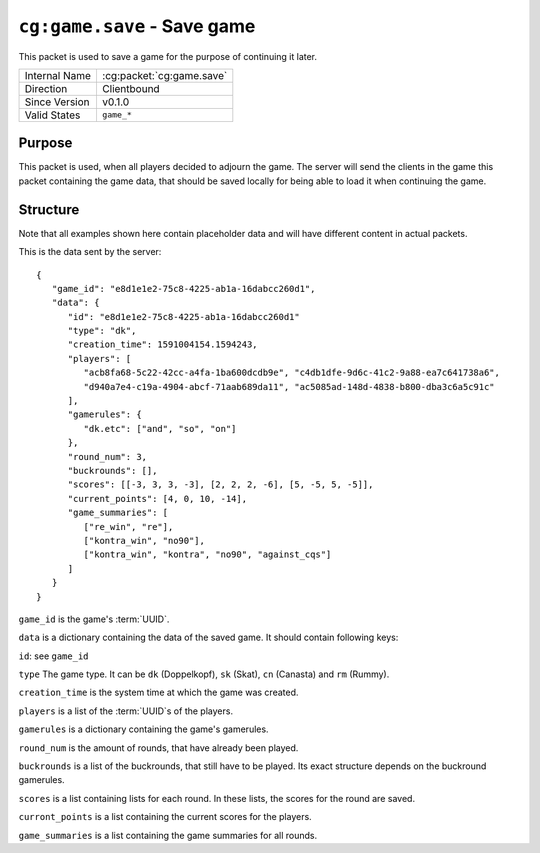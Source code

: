 
``cg:game.save`` - Save game
============================

.. cg:packet:: cg:game.save

This packet is used to save a game for the purpose of continuing it later.

+-----------------------+--------------------------------------------+
|Internal Name          |:cg:packet:`cg:game.save`                   |
+-----------------------+--------------------------------------------+
|Direction              |Clientbound                                 |
+-----------------------+--------------------------------------------+
|Since Version          |v0.1.0                                      |
+-----------------------+--------------------------------------------+
|Valid States           |``game_*``                                  |
+-----------------------+--------------------------------------------+

Purpose
-------

This packet is used, when all players decided to adjourn the game. The server will send
the clients in the game this packet containing the game data, that should be saved locally
for being able to load it when continuing the game.

Structure
---------

Note that all examples shown here contain placeholder data and will have different content in actual packets.

This is the data sent by the server: ::

   {
      "game_id": "e8d1e1e2-75c8-4225-ab1a-16dabcc260d1",
      "data": {
         "id": "e8d1e1e2-75c8-4225-ab1a-16dabcc260d1"
         "type": "dk",
         "creation_time": 1591004154.1594243,
         "players": [
            "acb8fa68-5c22-42cc-a4fa-1ba600dcdb9e", "c4db1dfe-9d6c-41c2-9a88-ea7c641738a6",
            "d940a7e4-c19a-4904-abcf-71aab689da11", "ac5085ad-148d-4838-b800-dba3c6a5c91c"
         ],
         "gamerules": {
            "dk.etc": ["and", "so", "on"]
         },
         "round_num": 3,
         "buckrounds": [],
         "scores": [[-3, 3, 3, -3], [2, 2, 2, -6], [5, -5, 5, -5]],
         "current_points": [4, 0, 10, -14],
         "game_summaries": [
            ["re_win", "re"],
            ["kontra_win", "no90"],
            ["kontra_win", "kontra", "no90", "against_cqs"]
         ]
      }
   }

``game_id`` is the game's :term:`UUID`\.

``data`` is a dictionary containing the data of the saved game. It should contain following keys:

``id``\: see ``game_id``

``type`` The game type. It can be ``dk`` (Doppelkopf), ``sk`` (Skat), ``cn`` (Canasta) and ``rm`` (Rummy).

``creation_time`` is the system time at which the game was created.

``players`` is a list of the :term:`UUID`\s of the players.

``gamerules`` is a dictionary containing the game's gamerules.

``round_num`` is the amount of rounds, that have already been played.

``buckrounds`` is a list of the buckrounds, that still have to be played. Its exact structure depends on the buckround
gamerules.

``scores`` is a list containing lists for each round. In these lists, the scores for the round are saved.

``curront_points`` is a list containing the current scores for the players.

``game_summaries`` is a list containing the game summaries for all rounds.
